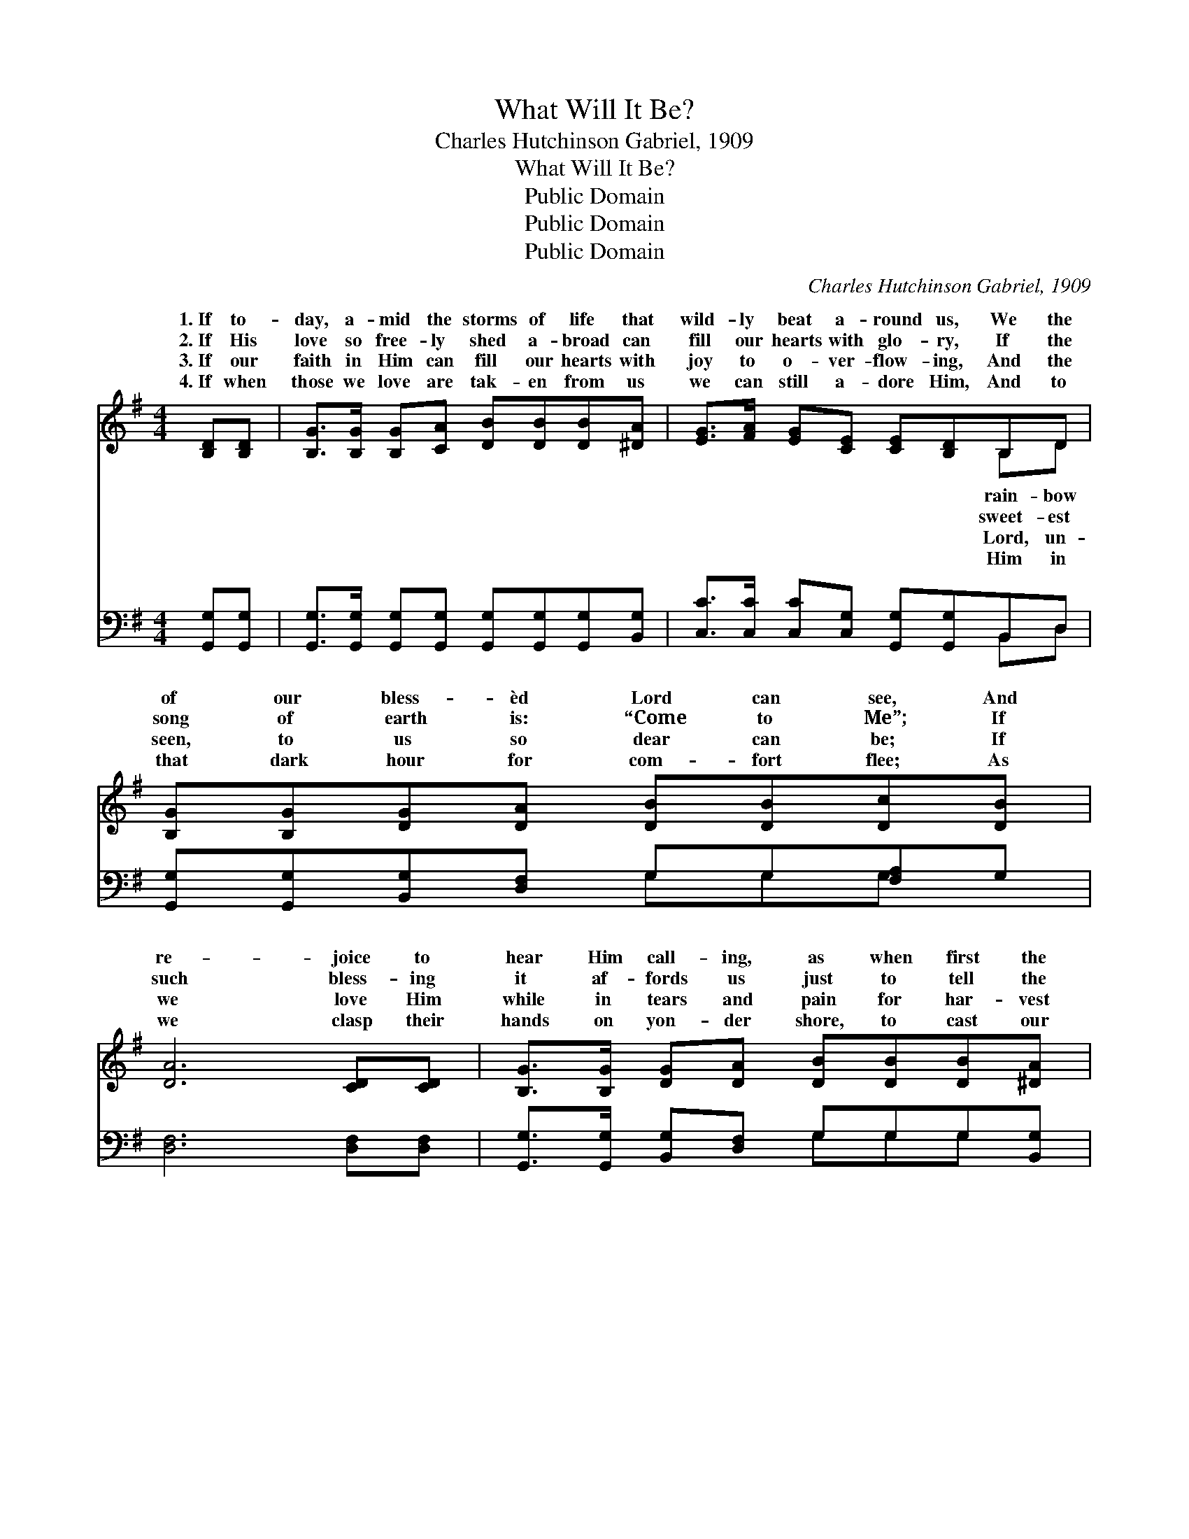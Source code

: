 X:1
T:What Will It Be?
T:Charles Hutchinson Gabriel, 1909
T:What Will It Be?
T:Public Domain
T:Public Domain
T:Public Domain
C:Charles Hutchinson Gabriel, 1909
Z:Public Domain
%%score ( 1 2 ) ( 3 4 )
L:1/8
M:4/4
K:G
V:1 treble 
V:2 treble 
V:3 bass 
V:4 bass 
V:1
 [B,D][B,D] | [B,G]>[B,G] [B,G][CA] [DB][DB][DB][^DA] | [EG]>[FA] [EG][CE] [CE][B,D]B,D | %3
w: 1.~If to-|day, a- mid the storms of life that|wild- ly beat a- round us, We the|
w: 2.~If His|love so free- ly shed a- broad can|fill our hearts with glo- ry, If the|
w: 3.~If our|faith in Him can fill our hearts with|joy to o- ver- flow- ing, And the|
w: 4.~If when|those we love are tak- en from us|we can still a- dore Him, And to|
 [B,G][B,G][DG][DA] [DB][DB][Dc][DB] | [DA]6 [CD][CD] | [B,G]>[B,G] [DG][DA] [DB][DB][DB][^DA] | %6
w: of our bless- èd Lord can see, And|re- joice to|hear Him call- ing, as when first the|
w: song of earth is: “Come to Me”; If|such bless- ing|it af- fords us just to tell the|
w: seen, to us so dear can be; If|we love Him|while in tears and pain for har- vest|
w: that dark hour for com- fort flee; As|we clasp their|hands on yon- der shore, to cast our|
 [EG]>[EA] [EG][CE] [CE][B,D][DG][GB] | [Gd]2 [Gd]>[Ad] [Gd] G3 | [GB]2 [FA]>[DA] [DG]4 || %9
w: Shep- herd found us, When we stand in|His pre- sence, what will|be? * * *|
w: pre- cious sto- ry, When we stand in|His pre- sence, what will|be? What will it|
w: we are sow- ing, When we stand in|His pre- sence, what will|be? * * *|
w: crowns be- fore Him, When we stand in|His pre- sence, what will|be? * * *|
"^Refrain" [Gd]2 [GB]>[GB] (G2 =F2) | [EG]2 [CE]>[CE] [EG]2 [DF][CE] | %11
w: ||
w: be? What will it *|With the Lord to reign thro’|
w: ||
w: ||
 [B,D][B,D][DG][DA] [DB][DB][Dc][DB] | [DA]6 z2 | [Gd][DB][DA][DG] [=FB]4 | [EA][EG][CE][CG] D2 | %15
w: ||||
w: all e- ter- ni- ty! On that bliss-|ful|shore, saved for- ev- er-|more, As we stand in|
w: ||||
w: ||||
 [DG][GB] | [Gd]2 [Gd]>[Ad] [Gd] G3 | [GB]2 [FA]>[DA] [DG]4 |] %18
w: |||
w: pre- sence,|what will it be? *||
w: |||
w: |||
V:2
 x2 | x8 | x6 B,D | x8 | x8 | x8 | x8 | x5 G3 | x8 || x4 d4 | x8 | x8 | x8 | x8 | x4 D2 | x2 | %16
w: ||rain- bow|||||it|||||||||
w: ||sweet- est|||||it||be?|||||His||
w: ||Lord, un-|||||it|||||||||
w: ||Him in|||||it|||||||||
 x5 G3 | x8 |] %18
w: ||
w: ||
w: ||
w: ||
V:3
 [G,,G,][G,,G,] | [G,,G,]>[G,,G,] [G,,G,][G,,G,] [G,,G,][G,,G,][G,,G,][B,,G,] | %2
 [C,C]>[C,C] [C,C][C,G,] [G,,G,][G,,G,]B,,D, | [G,,G,][G,,G,][B,,G,][D,F,] G,G,[F,A,]G, | %4
 [D,F,]6 [D,F,][D,F,] | [G,,G,]>[G,,G,] [B,,G,][D,F,] G,G,G,[B,,G,] | %6
 [C,C]>[C,C] [C,C][C,G,] [G,,G,][G,,G,][G,,B,][G,,D] | [G,B,]2 [G,B,]>[G,C] [G,B,] [B,,D]3 | %8
 [D,D]2 [D,C]>[D,C] [G,,B,]4 || [G,B,]2 [G,D]>[G,D] ([G,B,]2 [B,,G,]2) | %10
 [C,C]2 [C,G,]>[C,G,] [C,C]2 [C,C][C,G,] | [G,,G,][G,,G,][B,,G,][D,F,] G,G,[F,A,]G, | %12
 (z4 D,C,B,,A,,) | [G,,G,B,][G,,G,][G,,G,C][G,,G,B,] [G,D]4 | [C,C][C,C][C,G,][E,C] [G,B,]2 | %15
 [G,,B,][G,,D] | [G,B,]2 [G,B,]>[G,C] [G,B,] [B,,D]3 | [D,D]2 [D,C]>[D,C] [G,,B,]4 |] %18
V:4
 x2 | x8 | x6 B,,D, | x4 G,G,G, x | x8 | x4 G,G,G, x | x8 | x8 | x8 || x8 | x8 | x4 G,G,G, x | %12
 [D,F,]6 x2 | x8 | x6 | x2 | x8 | x8 |] %18

